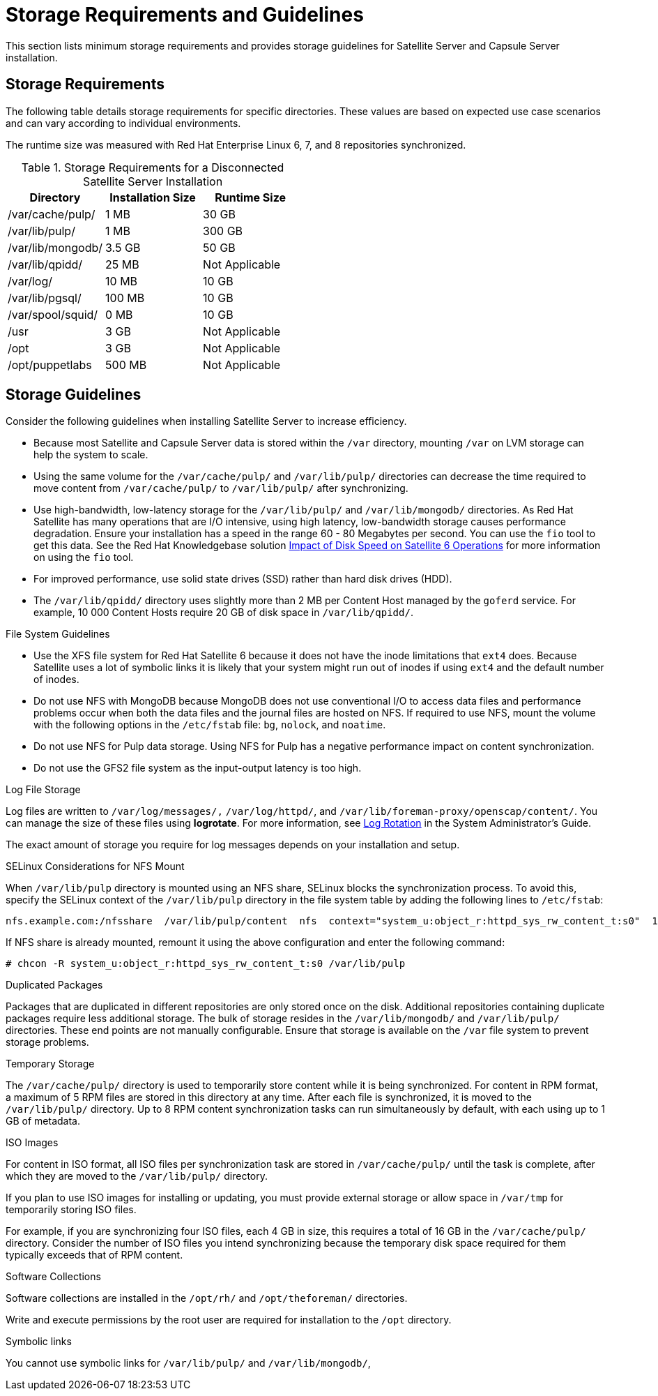 [[hardware_storage_prerequisites]]
= Storage Requirements and Guidelines

This section lists minimum storage requirements and provides storage guidelines for Satellite Server and Capsule Server installation.

== Storage Requirements

The following table details storage requirements for specific directories. These values are based on expected use case scenarios and can vary according to individual environments.

The runtime size was measured with Red Hat Enterprise Linux 6, 7, and 8 repositories synchronized.

.Storage Requirements for a Disconnected Satellite Server Installation
[cols="1,1,1",options="header"]
|====
|Directory |Installation Size |Runtime Size

|/var/cache/pulp/ |1 MB | 30 GB

|/var/lib/pulp/ |1 MB |300 GB

|/var/lib/mongodb/ |3.5 GB |50 GB

|/var/lib/qpidd/ |25 MB | Not Applicable

|/var/log/ |10 MB |10 GB

|/var/lib/pgsql/ |100 MB |10 GB

|/var/spool/squid/ |0 MB |10 GB

|/usr | 3 GB | Not Applicable

|/opt | 3 GB | Not Applicable

|/opt/puppetlabs | 500 MB | Not Applicable
|====

== Storage Guidelines

Consider the following guidelines when installing Satellite Server to increase efficiency.


* Because most Satellite and Capsule Server data is stored within the `/var` directory, mounting `/var` on LVM storage can help the system to scale.

* Using the same volume for the `/var/cache/pulp/` and `/var/lib/pulp/` directories can decrease the time required to move content from `/var/cache/pulp/` to `/var/lib/pulp/` after synchronizing.

* Use high-bandwidth, low-latency storage for the `/var/lib/pulp/` and `/var/lib/mongodb/` directories. As Red{nbsp}Hat Satellite has many operations that are I/O intensive, using high latency, low-bandwidth storage causes performance degradation. Ensure your installation has a speed in the range 60 - 80 Megabytes per second. You can use the `fio` tool to get this data. See the Red{nbsp}Hat Knowledgebase solution https://access.redhat.com/solutions/3397771[Impact of Disk Speed on Satellite 6 Operations] for more information on using the `fio` tool.

* For improved performance, use solid state drives (SSD) rather than hard disk drives (HDD).

* The `/var/lib/qpidd/` directory uses slightly more than 2 MB per Content Host managed by the `goferd` service. For example, 10 000 Content Hosts require 20 GB of disk space in `/var/lib/qpidd/`.

.File System Guidelines

* Use the XFS file system for Red{nbsp}Hat Satellite 6 because it does not have the inode limitations that `ext4` does. Because Satellite uses a lot of symbolic links it is likely that your system might run out of inodes if using `ext4` and the default number of inodes.

* Do not use NFS with MongoDB because MongoDB does not use conventional I/O to access data files and performance problems occur when both the data files and the journal files are hosted on NFS. If required to use NFS, mount the volume with the following options in the `/etc/fstab` file: `bg`, `nolock`, and `noatime`.

* Do not use NFS for Pulp data storage. Using NFS for Pulp has a negative performance impact on content synchronization.

* Do not use the GFS2 file system as the input-output latency is too high.

.Log File Storage

Log files are written to `/var/log/messages/,` `/var/log/httpd/`, and `/var/lib/foreman-proxy/openscap/content/`. You can manage the size of these files using *logrotate*. For more information, see https://access.redhat.com/documentation/en-us/red_hat_enterprise_linux/7/html/system_administrators_guide/s1-basic_configuration_of_rsyslog#s2-log_rotation[Log Rotation] in the System Administrator’s Guide.

The exact amount of storage you require for log messages depends on your installation and setup.

.SELinux Considerations for NFS Mount

When `/var/lib/pulp` directory is mounted using an NFS share, SELinux blocks the synchronization process. To avoid this, specify the SELinux context of the `/var/lib/pulp` directory in the file system table by adding the following lines to `/etc/fstab`:

----
nfs.example.com:/nfsshare  /var/lib/pulp/content  nfs  context="system_u:object_r:httpd_sys_rw_content_t:s0"  1 2
----

If NFS share is already mounted, remount it using the above configuration and enter the following command:

----
# chcon -R system_u:object_r:httpd_sys_rw_content_t:s0 /var/lib/pulp
----

.Duplicated Packages

Packages that are duplicated in different repositories are only stored once on the disk. Additional repositories containing duplicate packages require less additional storage. The bulk of storage resides in the `/var/lib/mongodb/` and `/var/lib/pulp/` directories. These end points are not manually configurable. Ensure that storage is available on the `/var` file system to prevent storage problems.

.Temporary Storage

The `/var/cache/pulp/` directory is used to temporarily store content while it is being synchronized. For content in RPM format, a maximum of 5 RPM files are stored in this directory at any time. After each file is synchronized, it is moved to the `/var/lib/pulp/` directory. Up to 8 RPM content synchronization tasks can run simultaneously by default, with each using up to 1 GB of metadata.


.ISO Images
For content in ISO format, all ISO files per synchronization task are stored in `/var/cache/pulp/` until the task is complete, after which they are moved to the `/var/lib/pulp/` directory.

If you plan to use ISO images for installing or updating, you must provide external storage or allow space in `/var/tmp` for temporarily storing ISO files.

For example, if you are synchronizing four ISO files, each 4 GB in size, this requires a total of 16 GB in the `/var/cache/pulp/` directory. Consider the number of ISO files you intend synchronizing because the temporary disk space required for them typically exceeds that of RPM content.

.Software Collections

Software collections are installed in the `/opt/rh/` and `/opt/theforeman/` directories.

Write and execute permissions by the root user are required for installation to the `/opt` directory.

.Symbolic links

You cannot use symbolic links for `/var/lib/pulp/` and `/var/lib/mongodb/`,
